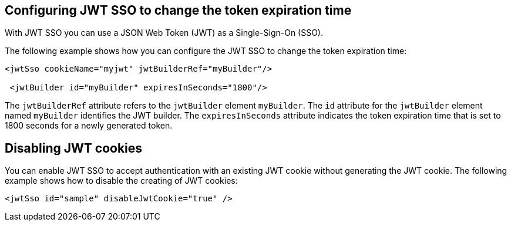 == Configuring JWT SSO to change the token expiration time

With JWT SSO you can use a JSON Web Token (JWT) as a Single-Sign-On (SSO).

The following example shows how you can configure the JWT SSO to change the token expiration time:


[source, xml]
----
<jwtSso cookieName="myjwt" jwtBuilderRef="myBuilder"/>

 <jwtBuilder id="myBuilder" expiresInSeconds="1800"/>
----

The `jwtBuilderRef` attribute refers to the `jwtBuilder` element `myBuilder`.
The `id` attribute for the `jwtBuilder` element  named `myBuilder` identifies the JWT builder.
The `expiresInSeconds` attribute indicates the token expiration time that is set to 1800 seconds for a newly generated token.

== Disabling JWT cookies

You can enable JWT SSO to accept authentication with an existing JWT cookie without generating the JWT cookie.
The following example shows how to disable the creating of JWT cookies:

[source, xml]
----
<jwtSso id="sample" disableJwtCookie="true" />
----


